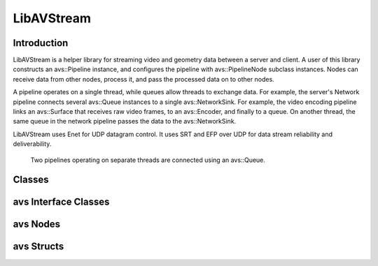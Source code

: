 LibAVStream
===========

Introduction
------------

LibAVStream is a helper library for streaming video and geometry data between a server and client. A user of this library constructs an avs::Pipeline instance, and configures the pipeline with avs::PipelineNode subclass instances. Nodes can receive data from other nodes, process it, and pass the processed data on to other nodes.

A pipeline operates on a single thread, while queues allow threads to exchange data. For example, the server's Network pipeline connects several avs::Queue instances to a single avs::NetworkSink. For example, the video encoding pipeline links an avs::Surface that receives raw video frames, to an avs::Encoder, and finally to a queue. On another thread, the same queue in the network pipeline passes the data to the avs::NetworkSink.

LibAVStream uses Enet for UDP datagram control. It uses SRT and EFP over UDP for data stream reliability and deliverability.

.. figure:: /images/reference/ExamplePipeline.png
	:width: 800
	:alt: Two pipelines operating on separate threads are connected using an avs::Queue.

	Two pipelines operating on separate threads are connected using an avs::Queue.

Classes
-------


.. doxygenclass:: avs::Context
	:members:

.. doxygenclass:: avs::Pipeline
	:members:

.. doxygenclass:: avs::Timer
	:members:

.. doxygenclass:: avs::UseInternalAllocator
	:members:

avs Interface Classes
---------------------
.. doxygenclass:: avs::AudioTargetBackendInterface
   :members:
.. doxygenclass:: avs::AudioEncoderBackendInterface
   :members:
.. doxygenclass:: avs::IOInterface
   :members:
.. doxygenclass:: avs::PacketInterface
   :members:
.. doxygenclass:: avs::SurfaceInterface
   :members:
.. doxygenclass:: avs::GeometrySourceInterface
   :members:
.. doxygenclass:: avs::GeometryTargetInterface
   :members:
.. doxygenclass:: avs::AudioTargetInterface
   :members:
.. doxygenclass:: avs::EncoderBackendInterface
   :members:
.. doxygenclass:: avs::DecoderBackendInterface
   :members:

avs Nodes
---------
.. doxygenclass:: avs::PipelineNode
   :members:
.. doxygenclass:: avs::AudioDecoder
   :members:
.. doxygenclass:: avs::AudioEncoder
   :members:
.. doxygenclass:: avs::Buffer
.. doxygenclass:: avs::Decoder
   :members:
.. doxygenclass:: avs::Encoder
   :members:
.. doxygenclass:: avs::File
.. doxygenclass:: avs::Forwarder
.. doxygenclass:: avs::GenericDecoder
   :members:
.. doxygenclass:: avs::GenericEncoder
   :members:
.. doxygenclass:: avs::GeometryDecoder
   :members:
.. doxygenclass:: avs::GeometryEncoder
   :members:
.. doxygenclass:: avs::GeometrySource
   :members:
.. doxygenclass:: avs::GeometryTarget
   :members:
.. doxygenclass:: avs::NetworkSink
   :members:
.. doxygenclass:: avs::NetworkSource
   :members:
.. doxygenclass:: avs::NullSink
.. doxygenclass:: avs::Packetizer
.. doxygenclass:: avs::Queue
   :members:
.. doxygenclass:: avs::Surface
   :members:
.. doxygenclass:: avs::TagDataDecoder
   :members:

avs Structs
-----------
.. doxygenstruct:: avs::NetworkSinkCounters
   :members:
.. doxygenstruct:: avs::NetworkSinkParams
   :members:
.. doxygenstruct:: avs::NetworkSinkStream
   :members:
.. doxygenstruct:: avs::NetworkSourceCounters
   :members:
.. doxygenstruct:: avs::NetworkSourceParams
   :members:
.. doxygenstruct:: avs::NetworkSourceStream
   :members:
.. doxygenstruct:: avs::Result
   :members:
   